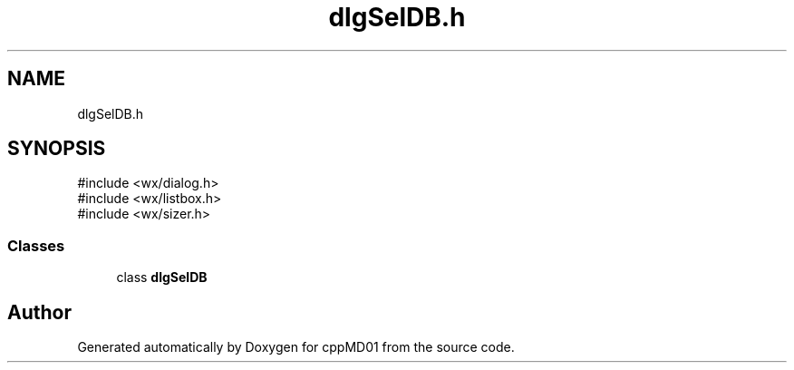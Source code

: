 .TH "dlgSelDB.h" 3 "cppMD01" \" -*- nroff -*-
.ad l
.nh
.SH NAME
dlgSelDB.h
.SH SYNOPSIS
.br
.PP
\fR#include <wx/dialog\&.h>\fP
.br
\fR#include <wx/listbox\&.h>\fP
.br
\fR#include <wx/sizer\&.h>\fP
.br

.SS "Classes"

.in +1c
.ti -1c
.RI "class \fBdlgSelDB\fP"
.br
.in -1c
.SH "Author"
.PP 
Generated automatically by Doxygen for cppMD01 from the source code\&.
